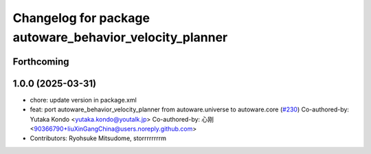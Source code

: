 ^^^^^^^^^^^^^^^^^^^^^^^^^^^^^^^^^^^^^^^^^^^^^^^^^^^^^^^^
Changelog for package autoware_behavior_velocity_planner
^^^^^^^^^^^^^^^^^^^^^^^^^^^^^^^^^^^^^^^^^^^^^^^^^^^^^^^^

Forthcoming
-----------

1.0.0 (2025-03-31)
------------------
* chore: update version in package.xml
* feat:  port  autoware_behavior_velocity_planner from autoware.universe to autoware.core (`#230 <https://github.com/autowarefoundation/autoware_core/issues/230>`_)
  Co-authored-by: Yutaka Kondo <yutaka.kondo@youtalk.jp>
  Co-authored-by: 心刚 <90366790+liuXinGangChina@users.noreply.github.com>
* Contributors: Ryohsuke Mitsudome, storrrrrrrrm
